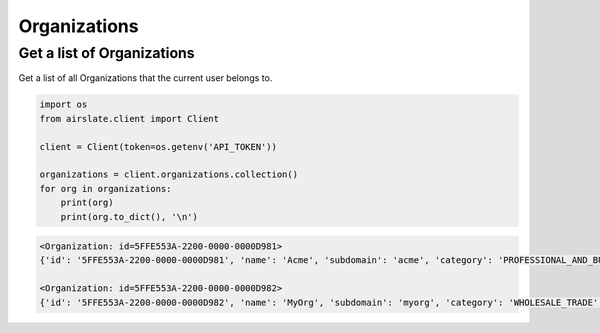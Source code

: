 =============
Organizations
=============

Get a list of Organizations
---------------------------

Get a list of all Organizations that the current user belongs to.

.. code-block:: python

   import os
   from airslate.client import Client

   client = Client(token=os.getenv('API_TOKEN'))

   organizations = client.organizations.collection()
   for org in organizations:
       print(org)
       print(org.to_dict(), '\n')

.. raw:: html

   <details><summary>Output</summary>

.. code-block::

    <Organization: id=5FFE553A-2200-0000-0000D981>
    {'id': '5FFE553A-2200-0000-0000D981', 'name': 'Acme', 'subdomain': 'acme', 'category': 'PROFESSIONAL_AND_BUSINESS', 'size': '0-5', 'status': 'FINISHED', 'created_at': '2022-02-09T09:44:58Z', 'updated_at': '2022-10-28T03:59:10Z'

    <Organization: id=5FFE553A-2200-0000-0000D982>
    {'id': '5FFE553A-2200-0000-0000D982', 'name': 'MyOrg', 'subdomain': 'myorg', 'category': 'WHOLESALE_TRADE', 'size': '1001-2000', 'status': 'FINISHED', 'created_at': '2019-07-31T14:36:21Z', 'updated_at': '2023-03-09T03:59:09Z'
